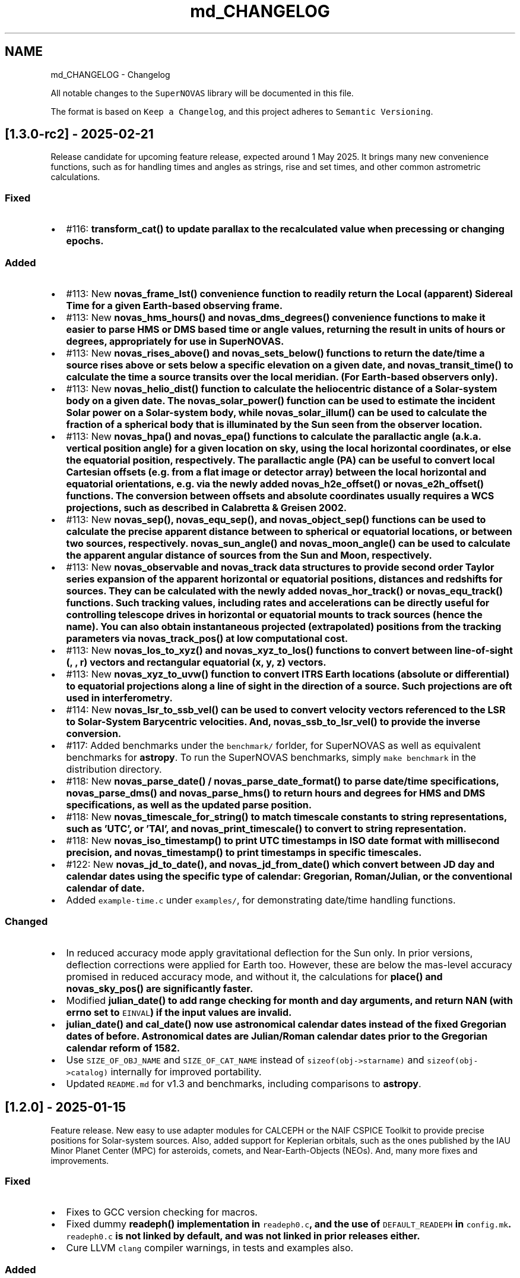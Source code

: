 .TH "md_CHANGELOG" 3 "Version v1.3" "SuperNOVAS" \" -*- nroff -*-
.ad l
.nh
.SH NAME
md_CHANGELOG \- Changelog 
.PP
 All notable changes to the \fCSuperNOVAS\fP library will be documented in this file\&.
.PP
The format is based on \fCKeep a Changelog\fP, and this project adheres to \fCSemantic Versioning\fP\&.
.SH "[1\&.3\&.0-rc2] - 2025-02-21"
.PP
Release candidate for upcoming feature release, expected around 1 May 2025\&. It brings many new convenience functions, such as for handling times and angles as strings, rise and set times, and other common astrometric calculations\&.
.SS "Fixed"
.IP "\(bu" 2
#116: \fC\fBtransform_cat()\fP\fP to update parallax to the recalculated value when precessing or changing epochs\&.
.PP
.SS "Added"
.IP "\(bu" 2
#113: New \fC\fBnovas_frame_lst()\fP\fP convenience function to readily return the Local (apparent) Sidereal Time for a given Earth-based observing frame\&.
.IP "\(bu" 2
#113: New \fC\fBnovas_hms_hours()\fP\fP and \fC\fBnovas_dms_degrees()\fP\fP convenience functions to make it easier to parse HMS or DMS based time or angle values, returning the result in units of hours or degrees, appropriately for use in SuperNOVAS\&.
.IP "\(bu" 2
#113: New \fC\fBnovas_rises_above()\fP\fP and \fC\fBnovas_sets_below()\fP\fP functions to return the date/time a source rises above or sets below a specific elevation on a given date, and \fC\fBnovas_transit_time()\fP\fP to calculate the time a source transits over the local meridian\&. (For Earth-based observers only)\&.
.IP "\(bu" 2
#113: New \fC\fBnovas_helio_dist()\fP\fP function to calculate the heliocentric distance of a Solar-system body on a given date\&. The \fC\fBnovas_solar_power()\fP\fP function can be used to estimate the incident Solar power on a Solar-system body, while \fC\fBnovas_solar_illum()\fP\fP can be used to calculate the fraction of a spherical body that is illuminated by the Sun seen from the observer location\&.
.IP "\(bu" 2
#113: New \fC\fBnovas_hpa()\fP\fP and \fC\fBnovas_epa()\fP\fP functions to calculate the parallactic angle (a\&.k\&.a\&. vertical position angle) for a given location on sky, using the local horizontal coordinates, or else the equatorial position, respectively\&. The parallactic angle (PA) can be useful to convert local Cartesian offsets (e\&.g\&. from a flat image or detector array) between the local horizontal and equatorial orientations, e\&.g\&. via the newly added \fC\fBnovas_h2e_offset()\fP\fP or \fC\fBnovas_e2h_offset()\fP\fP functions\&. The conversion between offsets and absolute coordinates usually requires a WCS projections, such as described in Calabretta & Greisen 2002\&.
.IP "\(bu" 2
#113: New \fC\fBnovas_sep()\fP\fP, \fC\fBnovas_equ_sep()\fP\fP, and \fC\fBnovas_object_sep()\fP\fP functions can be used to calculate the precise apparent distance between to spherical or equatorial locations, or between two sources, respectively\&. \fC\fBnovas_sun_angle()\fP\fP and \fC\fBnovas_moon_angle()\fP\fP can be used to calculate the apparent angular distance of sources from the Sun and Moon, respectively\&.
.IP "\(bu" 2
#113: New \fC\fBnovas_observable\fP\fP and \fC\fBnovas_track\fP\fP data structures to provide second order Taylor series expansion of the apparent horizontal or equatorial positions, distances and redshifts for sources\&. They can be calculated with the newly added \fC\fBnovas_hor_track()\fP\fP or \fC\fBnovas_equ_track()\fP\fP functions\&. Such tracking values, including rates and accelerations can be directly useful for controlling telescope drives in horizontal or equatorial mounts to track sources (hence the name)\&. You can also obtain instantaneous projected (extrapolated) positions from the tracking parameters via \fC\fBnovas_track_pos()\fP\fP at low computational cost\&.
.IP "\(bu" 2
#113: New \fC\fBnovas_los_to_xyz()\fP\fP and \fC\fBnovas_xyz_to_los()\fP\fP functions to convert between line-of-sight (, , r) vectors and rectangular equatorial (x, y, z) vectors\&.
.IP "\(bu" 2
#113: New \fC\fBnovas_xyz_to_uvw()\fP\fP function to convert ITRS Earth locations (absolute or differential) to equatorial projections along a line of sight in the direction of a source\&. Such projections are oft used in interferometry\&.
.IP "\(bu" 2
#114: New \fC\fBnovas_lsr_to_ssb_vel()\fP\fP can be used to convert velocity vectors referenced to the LSR to Solar-System Barycentric velocities\&. And, \fC\fBnovas_ssb_to_lsr_vel()\fP\fP to provide the inverse conversion\&.
.IP "\(bu" 2
#117: Added benchmarks under the \fCbenchmark/\fP forlder, for SuperNOVAS as well as equivalent benchmarks for \fBastropy\fP\&. To run the SuperNOVAS benchmarks, simply \fCmake benchmark\fP in the distribution directory\&.
.IP "\(bu" 2
#118: New \fC\fBnovas_parse_date()\fP\fP / \fC\fBnovas_parse_date_format()\fP\fP to parse date/time specifications, \fC\fBnovas_parse_dms()\fP\fP and \fC\fBnovas_parse_hms()\fP\fP to return hours and degrees for HMS and DMS specifications, as well as the updated parse position\&.
.IP "\(bu" 2
#118: New \fC\fBnovas_timescale_for_string()\fP\fP to match timescale constants to string representations, such as 'UTC', or 'TAI', and \fC\fBnovas_print_timescale()\fP\fP to convert to string representation\&.
.IP "\(bu" 2
#118: New \fC\fBnovas_iso_timestamp()\fP\fP to print UTC timestamps in ISO date format with millisecond precision, and \fC\fBnovas_timestamp()\fP\fP to print timestamps in specific timescales\&.
.IP "\(bu" 2
#122: New \fC\fBnovas_jd_to_date()\fP\fP, and \fC\fBnovas_jd_from_date()\fP\fP which convert between JD day and calendar dates using the specific type of calendar: Gregorian, Roman/Julian, or the conventional calendar of date\&.
.IP "\(bu" 2
Added \fCexample-time\&.c\fP under \fCexamples/\fP, for demonstrating date/time handling functions\&.
.PP
.SS "Changed"
.IP "\(bu" 2
In reduced accuracy mode apply gravitational deflection for the Sun only\&. In prior versions, deflection corrections were applied for Earth too\&. However, these are below the mas-level accuracy promised in reduced accuracy mode, and without it, the calculations for \fC\fBplace()\fP\fP and \fC\fBnovas_sky_pos()\fP\fP are significantly faster\&.
.IP "\(bu" 2
Modified \fC\fBjulian_date()\fP\fP to add range checking for month and day arguments, and return NAN (with errno set to \fCEINVAL\fP) if the input values are invalid\&.
.IP "\(bu" 2
\fC\fBjulian_date()\fP\fP and \fC\fBcal_date()\fP\fP now use astronomical calendar dates instead of the fixed Gregorian dates of before\&. Astronomical dates are Julian/Roman calendar dates prior to the Gregorian calendar reform of 1582\&.
.IP "\(bu" 2
Use \fCSIZE_OF_OBJ_NAME\fP and \fCSIZE_OF_CAT_NAME\fP instead of \fCsizeof(obj->starname)\fP and \fCsizeof(obj->catalog)\fP internally for improved portability\&.
.IP "\(bu" 2
Updated \fCREADME\&.md\fP for v1\&.3 and benchmarks, including comparisons to \fBastropy\fP\&.
.PP
.SH "[1\&.2\&.0] - 2025-01-15"
.PP
Feature release\&. New easy to use adapter modules for CALCEPH or the NAIF CSPICE Toolkit to provide precise positions for Solar-system sources\&. Also, added support for Keplerian orbitals, such as the ones published by the IAU Minor Planet Center (MPC) for asteroids, comets, and Near-Earth-Objects (NEOs)\&. And, many more fixes and improvements\&.
.SS "Fixed"
.IP "\(bu" 2
Fixes to GCC version checking for macros\&.
.IP "\(bu" 2
Fixed dummy \fC\fBreadeph()\fP\fP implementation in \fCreadeph0\&.c\fP, and the use of \fCDEFAULT_READEPH\fP in \fCconfig\&.mk\fP\&. \fCreadeph0\&.c\fP is not linked by default, and was not linked in prior releases either\&.
.IP "\(bu" 2
Cure LLVM \fCclang\fP compiler warnings, in tests and examples also\&.
.PP
.SS "Added"
.IP "\(bu" 2
#57: New generic redshift-handling functions \fC\fBnovas_v2z()\fP\fP, \fC\fBnovas_z2v()\fP\fP\&.
.IP "\(bu" 2
#57, #102: New \fC\fBmake_redshifted_cat_entry()\fP\fP and \fC\fBmake_redshifted_object()\fP\fP to simplify the creation of distant catalog sources that are characterized with a redshift measure rather than a radial velocity value\&.
.IP "\(bu" 2
#58: New functions to calculate and apply additional gravitational redshift corrections for light that originates near massive gravitating bodies (other than major planets, or Sun or Moon), or for observers located near massive gravitating bodies (other than the Sun and Earth)\&. The added functions are \fC\fBgrav_redshift()\fP\fP, \fCredhift_vrad()\fP, \fC\fBunredshift_vrad()\fP\fP, \fC\fBnovas_z_add()\fP\fP, and \fC\fBnovas_z_inv()\fP\fP\&.
.IP "\(bu" 2
#83: CALCEPH integration: \fC\fBnovas_use_calceph()\fP\fP and/or \fC\fBnovas_use_calceph_planets()\fP\fP to specify and use ephemeris data via CALCEPH for Solar-system sources in general, and for major planets specifically; and \fC\fBnovas_calceph_use_ids()\fP\fP to specify whether \fC\fBobject\&.number\fP\fP in \fCNOVAS_EPHEM_OBJECT\fP type objects is a NAIF ID (default) or else a CALCEPH ID number of the Solar-system body\&. These functions are provided by the \fClibsolsys-calceph\&.so[\&.1]\fP and/or \fC\&.a\fP plugin libraries, which are built contingent on the \fCCALCEPH_SUPPORT\fP variable being set to 1 prior to the build\&. The build of the plugin module requires an accessible installation of the CALCEPH development files (C headers and unversioned static or shared libraries depending on the needs of the build)\&.
.IP "\(bu" 2
#86: NAIF CSPICE integration: \fC\fBnovas_use_cspice()\fP\fP, \fC\fBnovas_use_cspice_planets()\fP\fP, \fC\fBnovas_use_cspice_ephem()\fP\fP to use the NAIF CSPICE library for all Solar-system sources, major planets only, or for other bodies only\&. \fCNOVAS_EPHEM_OBJECTS\fP should use NAIF IDs with CSPICE (or else -1 for name-based lookup)\&. Also provides \fC\fBcspice_add_kernel()\fP\fP and \fC\fBcspice_remove_kernel()\fP\fP functions for convenience to manage the set of active kernels (#89)\&. These functions are provided by the \fClibsolsys-cspice\&.so[\&.1]\fP and/or \fC\&.a\fP plugin libraries, which are built contingent on the \fCCSPICE_SUPPORT\fP variable being set to 1 prior to the build\&. The build of the plugin module requires an accessible installation of the CSPICE development files (C headers and unversioned static or shared libraries depending on the needs of the build)\&.
.IP "\(bu" 2
#87: Added \fC\fBnovas_planet_for_name()\fP\fP function to return the NOVAS planet ID for a given (case insensitive) name\&.
.IP "\(bu" 2
NOVAS-NAIF conversions for major planets (and Sun, Moon, SSB): \fC\fBnovas_to_naif_planet()\fP\fP (planet centers), \fC\fBnovas_to_dexxx_planet()\fP\fP (mixed planet center/barycenter for DExxx ephemeris files), and the inverse \fC\fBnaif_to_novas_planet()\fP\fP\&.
.IP "\(bu" 2
Added \fC\fBget_planet_provider()\fP\fP and \fC\fBget_planet_provider_hp()\fP\fP functions for convenience to return the \fC\fBsolarsystem()\fP\fP / \fC\fBsolarsystem_hp()\fP\fP type custom planet ephemeris provider functions currently configured, so they may be used directly, outside of \fC\fBephemeris()\fP\fP calls\&.
.IP "\(bu" 2
#93: Now supporting \fCmake install\fP with \fCprefix\fP and \fCDESTDIR\fP support (e\&.g\&. \fCmake prefix='/opt' install\fP to install under \fC/opt\fP, and/or \fCmake DESTDIR='/tmp/stage' install\fP to stage install under \fC/tmp/stage\fP)\&. You can also set other standard directory variables, as prescribed by the \fCGNU standard\fP to further customize the install locations\&.
.IP "\(bu" 2
#95, #98: Added support for using orbital elements\&. \fC\fBobject\&.type\fP\fP can now be set to \fCNOVAS_ORBITAL_OBJECT\fP, whose orbit can be defined by the set of \fC\fBnovas_orbital\fP\fP, relative to a \fC\fBnovas_orbital_system\fP\fP\&. You can initialize an \fCobject\fP with a set of orbital elements using \fC\fBmake_orbital_object()\fP\fP, and for planetary satellite orbits you might use \fC\fBnovas_set_orbsys_pole()\fP\fP\&. For orbital objects, \fC\fBephemeris()\fP\fP will call on the new \fC\fBnovas_orbit_posvel()\fP\fP to calculate positions\&. While orbital elements do not always yield precise positions, they can for shorter periods, provided that the orbital elements are up-to-date\&. For example, the Minor Planer Center (MPC) publishes accurate orbital elements for all known asteroids and comets regularly\&. For newly discovered objects, this may be the only and/or most accurate information available anywhere\&.
.IP "\(bu" 2
#97: Added \fCNOVAS_EMB\fP (Earth-Moon Barycenter) and \fCNOVAS_PLUTO_BARYCENTER\fP to \fCenum novas_planets\fP to distinguish from the planet center in calculations\&.
.IP "\(bu" 2
#98: Added \fC\fBgcrs_to_tod()\fP\fP / \fC\fBtod_to_gcrs()\fP\fP and \fC\fBgcrs_to_mod()\fP\fP / \fC\fBmod_to_gcrs()\fP\fP vector conversion functions for convenience\&.
.IP "\(bu" 2
#106: New example files under \fCexamples/\fP demonstrating the recommended approach for using SuperNOVAS to calculate positions for various types of object\&.
.IP "\(bu" 2
Added various \fCobject\fP initializer macros in \fC\fBnovas\&.h\fP\fP for the major planets, Sun, Moon, and barycenters, e\&.g\&. \fCNOVAS_EARTH_INIT\fP or \fCNOVAS_SSB_INIT\fP\&. These wrap the parametric \fC\fBNOVAS_PLANET_INIT(num, name)\fP\fP macro, and can be used to simplify the initialization of NOVAS \fCobject\fPs\&.
.IP "\(bu" 2
Added more physical unit constants to \fC\fBnovas\&.h\fP\fP and a corresponding section in the README on how these may be used to convert to/from NOVAS conventional quantities\&.
.IP "\(bu" 2
SuperNOVAS headers now include each other as system-headers, not local headers\&. This is unlikely to affect anything really but it is more proper for an installation of the library, and works with our own \fCMakefile\fP too\&.
.IP "\(bu" 2
Added 'Coordinate Systems and Conversions' flowchart to \fCREADME\fP\&.
.IP "\(bu" 2
Added a GNU standard documentation targets to \fCMakefile\fP\&.
.IP "\(bu" 2
Added \fCinfer\fP make target for running Facebook's \fCinfer\fP static analysis tool\&.
.IP "\(bu" 2
Added missing error tracing in \fC\fBnutation()\fP\fP\&.
.IP "\(bu" 2
Added \fCREADME\&.md\fP Figure 1, to clarify relation of coordinate systems and (Super)NOVAS function to convert vectors among them\&.
.PP
.SS "Changed"
.IP "\(bu" 2
#96: Changed \fCobject\fP structure to include \fC\fBnovas_orbital\fP\fP for \fCNOVAS_ORBITAL_OBJECT\fP types\&. To keep ABI compatibility to earlier SuperNOVAS releases, \fC\fBmake_object()\fP\fP will not initialize the new \fC\&.orbit\fP field \fIunless\fP \fCtype\fP is set to \fCNOVAS_ORBITAL_OBJECT\fP (which was not available before)\&.
.IP "\(bu" 2
#97: Updated \fCNOVAS_PLANETS\fP, \fCNOVAS_PLANET_NAMES_INIT\fP, and \fCNOVAS_RMASS_INIT\fP macros to include the added planet constants\&.
.IP "\(bu" 2
#106: The old (legacy) NOVAS C example has been removed\&. Instead a new set of examples are provided, which are better suited for SuperNOVAS\&.
.IP "\(bu" 2
\fCmake check\fP now runs both static analysis by cppcheck (new \fCanalysis\fP target) and regression tests (\fCtest\fP target), in closer conformance to GNU Makefile standards\&.
.IP "\(bu" 2
Added \fC-g\fP to default \fCCFLAGS\fP as a matter of GNU best practice\&.
.IP "\(bu" 2
Static library is now named \fCibsupernovas\&.a\fP, which is symlinked to \fClibnovas\&.a\fP for back compatibility\&.
.IP "\(bu" 2
\fCreadeph0\&.c\fP moved to \fCexamples/\fP\&. It's a dummy legacy NOVAS C implementation that is not really needed in SuperNOVAS\&.
.IP "\(bu" 2
Various small tweaks to Makefiles\&.
.IP "\(bu" 2
Updated \fCREADME\&.md\fP and API documentation\&.
.PP
.SH "[1\&.1\&.1] - 2024-10-28"
.PP
Bug fix release\&. Nothing too scary, mainly just a collection of smaller fixes and improvements\&.
.SS "Fixed"
.IP "\(bu" 2
#55: Relativistic corrections to radial velocity were still not applied correctly\&. The revised calculation now uses the actual relativistic velocity differential between the source and observer to apply the appropriate time dilation factor, and applies gravitational corrections for Sun and Earth consistently at source and observer alike\&.
.IP "\(bu" 2
#64: \fCNOVAS_TAI_TO_TT\fP definition had wrong decimal in last place, thus was 3 ms off from what it should have been\&. (thanks to kiranshila)
.IP "\(bu" 2
#68: \fCreadeph_dummy()\fP dummy implementation in \fCreadeph0\&.c\fP called non existing error handler function\&.
.PP
.SS "Changed"
.IP "\(bu" 2
#59: For observing major planets (and Sun and Moon) \fC\fBrad_vel()\fP\fP, \fC\fBrad_vel2()\fP\fP, \fC\fBplace()\fP\fP, and \fC\fBnovas_sky_pos()\fP\fP will include gravitational corrections to radial velocity for light originating at the surface, and observed near Earth or else at a large distance away\&. These corrections, along with those for the Solar potential at the source, may be skipped for \fC\fBrad_vel()\fP\fP / \fC\fBrad_vel2()\fP\fP by setting \fCd_src_sun\fP negative\&.
.IP "\(bu" 2
#55: Use relativistic formulae to add/difference velocities (i\&.e\&. change velocity reference frame)\&.
.IP "\(bu" 2
#60: Moved SuperNOVAS-only functions to a separate \fC\fBsuper\&.c\fP\fP module to alleviate the bloating of \fC\fBnovas\&.c\fP\fP, which can still be used as a self-contained, standalone, NOVAS C replacement for legacy applications if need be\&.
.IP "\(bu" 2
#62: Improve debug mode error tracing when NAN values are returned, so the trace indicates NAN rather than a bogus integer return value before\&.
.IP "\(bu" 2
#66: Various tweaks for C/C++ best practices (by kiranshila)
.IP "\(bu" 2
#67: Use accuracy argument in \fC\fBtod_to_cirs()\fP\fP\&. (thanks to kiranshila)
.IP "\(bu" 2
#68: Various improvements to debug error tracing\&.
.IP "\(bu" 2
#73: Initializer macros (primarily for internal use), forced 'use' of unused variables after declarations, and no order-only-dependencies in Makefiles -- in order to cure warnings and to conform with older compilers and make\&.
.IP "\(bu" 2
Slight tweaks to \fCMakefile\fP, and \fC\&.mk\fP snippets, with added \fCmake\fP configurability\&.
.PP
.SH "[1\&.1\&.0] - 2024-08-04"
.PP
Feature release\&. Introducing a more efficient and elegant approach to position and velocity calculations using observer frames; versatile handling of astronomical timescales; and support for further observer locations, coordinate reference systems, and atmospheric refraction models\&. The release also fixes a number of bugs, of varying severity, which affected prior SuperNOVAS releases\&.
.SS "Fixed"
.IP "\(bu" 2
#29: Fix portability to non-Intel platforms\&. Previously, SuperNOVAS used \fCchar\fP for storing small integer coefficients, assuming \fCchar\fP was signed\&. However, on some platforms like ARM and PowerPC \fCchar\fP is unsigned, which broke calculations badly\&. As of now, we use the explicit platform independent signed \fCint8_t\fP storage type for these coefficients\&.
.IP "\(bu" 2
#38: \fC\fBgcrs_to_j2000()\fP\fP transformed in the wrong direction in v1\&.0\&.
.IP "\(bu" 2
#39: \fC\fBtod_to_itrs()\fP\fP used wrong Earth rotation measure (\fCNOVAS_ERA\fP instead of \fCNOVAS_GST\fP) in v1\&.0\&.
.IP "\(bu" 2
#45: \fC\fBcel2ter()\fP\fP invalid output in v1\&.0 with CIRS input coordinates (\fCerot\fP = \fCEROT_ERA\fP and \fCclass\fP = \fCNOVAS_DYNAMICAL_CLASS\fP) if output vector was distinct from input vector\&. Affects \fC\fBcirs_to_itrs()\fP\fP also\&.
.IP "\(bu" 2
#36: \fC\fBtt2tdb()\fP\fP Had a wrong scaling in sinusoidal period in v1\&.0, resulting in an error of up to +/- 1\&.7 ms\&.
.IP "\(bu" 2
#37: \fC\fBgcrs_to_cirs()\fP\fP did not handle well if input and output vectors were the same in v1\&.0\&.
.IP "\(bu" 2
#28: Division by zero bug in \fC\fBd_light()\fP\fP (since NOVAS C 3\&.1) if the first position argument is the ephemeris reference position (e\&.g\&. the Sun for \fC\fBsolsys3\&.c\fP\fP)\&. The bug affects for example \fC\fBgrav_def()\fP\fP, where it effectively results in the gravitational deflection due to the Sun being skipped\&. See Issue #28\&.
.IP "\(bu" 2
#41: \fC\fBgrav_def()\fP\fP gravitating body position antedated somewhat incorrectly (in v1\&.0) when observed source is a Solar-system object between the observer and the gravitating body\&. The resulting positional error is typically small at below 10 uas\&.
.IP "\(bu" 2
#50: The NOVAS C 3\&.1 implementation of \fC\fBrad_vel()\fP\fP applied relativistic corrections for a moving observer conditional on applying relativistic gravitational corrections (for Sun and/or Earth potential) for the observer\&. However, it seems more reasonable that the corrections for a moving observer should be applied always and independently of the (optional) gravitational corrections\&.
.IP "\(bu" 2
#34: \fC\fBplace()\fP\fP radial velocities were not quite correct in prior SuperNOVAS releases\&. The radial velocity calculation now precedes aberration, since the radial velocity that is observed is in the geometric direction towards the source (unaffected by aberration)\&. As for gravitational deflection, the geometric direction is the correct direction in which light was emitted from the source for sidereal objects\&. For Solar system sources we now reverse trace the deflected light to calculate the direction in which it was emitted from the source\&. As such, the radial velocities calculated should now be precise under all conditions\&. The typical errors of the old calculations were up to tens of m/s because of aberration, and a few m/s due to the wrong gravitational deflection calculation\&.
.IP "\(bu" 2
#24: Bungled definition of \fCSUPERNOVAS_VERSION_STRING\fP in \fC\fBnovas\&.h\fP\fP in v1\&.0\&.
.IP "\(bu" 2
Bungled definition of \fCNOVAS_OBSERVER_PLACES\fP in \fC\fBnovas\&.h\fP\fP in v1\&.0\&.
.PP
.SS "Added"
.IP "\(bu" 2
#33: New observing-frame based approach for calculations (\fC\fBframes\&.c\fP\fP)\&. A \fC\fBnovas_frame\fP\fP object uniquely defines both the place and time of observation, with a set of pre-calculated transformations and constants\&. Once the frame is defined it can be used very efficiently to calculate positions for multiple celestial objects with minimum additional computational cost\&. The frames API is also more elegant and more versatile than the low-level NOVAS C approach for performing the same kind of calculations\&. And, frames are inherently thread-safe since post-creation their internal state is never modified during the calculations\&. The following new functions were added: \fC\fBnovas_make_frame()\fP\fP, \fC\fBnovas_change_observer()\fP\fP, \fC\fBnovas_geom_posvel()\fP\fP, \fC\fBnovas_geom_to_app()\fP\fP, \fC\fBnovas_sky_pos()\fP\fP, \fC\fBnovas_app_to_hor()\fP\fP, \fC\fBnovas_app_to_geom()\fP\fP, \fC\fBnovas_hor_to_app()\fP\fP\&.
.IP "\(bu" 2
#33: New coordinate system transformations via the \fC\fBnovas_transform\fP\fP structure\&. You may use these transforms to express position / velocity vectors, calculated for a given observer and time, in the coordinate reference system of choice\&.The following new functions were added: \fC\fBnovas_make_transform()\fP\fP, \fC\fBnovas_invert_transform()\fP\fP, \fC\fBnovas_transform_vector()\fP\fP, and \fC\fBnovas_transform_sky_pos()\fP\fP\&.
.IP "\(bu" 2
#33: New \fC\fBnovas_timespec\fP\fP structure for the self-contained definition of precise astronomical time (\fC\fBtimescale\&.c\fP\fP)\&. You can set the time via \fC\fBnovas_set_time()\fP\fP or \fC\fBnovas_set_split_time()\fP\fP to a JD date in the timescale of choice (UTC, UT1, GPS, TAI, TT, TCG, TDB, or TCB), or to a UNIX time with \fC\fBnovas_set_unix_time()\fP\fP\&. Once set, you can obtain an expression of that time in any timescale of choice via \fC\fBnovas_get_time()\fP\fP, \fC\fBnovas_get_split_time()\fP\fP or \fC\fBnovas_get_unix_time()\fP\fP\&. And, you can create a new time specification by incrementing an existing one, using \fCnovas_increment_time()\fP, or measure time differences via \fC\fBnovas_diff_time()\fP\fP, \fC\fBnovas_diff_tcg()\fP\fP, or \fC\fBnovas_diff_tcb()\fP\fP\&.
.IP "\(bu" 2
Added \fC\fBnovas_planet_bundle\fP\fP structure to handle planet positions and velocities more elegantly (e\&.g\&. for gravitational deflection calculations)\&.
.IP "\(bu" 2
#32: Added \fC\fBgrav_undef()\fP\fP to undo gravitational bending of the observed light to obtain geometric positions from observed ones\&.
.IP "\(bu" 2
Added \fC\fBobs_posvel()\fP\fP to calculate the observer position and velocity relative to the Solar System Barycenter (SSB)\&.
.IP "\(bu" 2
Added \fC\fBobs_planets()\fP\fP to calculate apparent planet positions (relative to observer) and velocities (w\&.r\&.t\&. SSB)\&.
.IP "\(bu" 2
Added new observer locations \fCNOVAS_AIRBORNE_OBSERVER\fP for an observer moving relative to the surface of Earth e\&.g\&. in an aircraft or balloon based telescope platform, and \fCNOVAS_SOLAR_SYSTEM_OBSERVER\fP for spacecraft orbiting the Sun\&. Both of these use the \fC\fBobserver\&.near_earth\fP\fP strcture to define (positions and) velocities as appropriate\&. Hence the \fC'near_earth\fP name is a bit misleading, but remains for back compatibility\&.
.IP "\(bu" 2
Added coordinate reference systems \fCNOVAS_MOD\fP (Mean of Date) which includes precession by not nutation and \fCNOVAS_J2000\fP for the J2000 dynamical reference system\&.
.IP "\(bu" 2
New observer locations \fCNOVAS_AIRBORNE_OBSERVER\fP and \fCNOVAS_SOLAR_SYSTEM_OBSERVER\fP, and corresponding \fC\fBmake_airborne_observer()\fP\fP and \fC\fBmake_solar_system_observer()\fP\fP functions\&. Airborne observers have an Earth-fixed momentary location, defined by longitude, latitude, and altitude, the same way as for a stationary observer on Earth, but are moving relative to the surface, such as in an aircraft or balloon based observatory\&. Solar-system observers are similar to observers in Earth-orbit but their momentary position and velocity is defined relative to the Solar System Barycenter (SSB), instead of the geocenter\&.
.IP "\(bu" 2
Added humidity field to \fC\fBon_surface\fP\fP structure, e\&.g\&. for refraction calculations at radio wavelengths\&. The \fC\fBmake_on_surface()\fP\fP function will set humidity to 0\&.0, but the user can set the field appropriately afterwards\&.
.IP "\(bu" 2
New set of built-in refraction models to use with the frame-based \fC\fBnovas_app_to_hor()\fP\fP / \fC\fBnovas_hor_to_app()\fP\fP functions\&. The models \fC\fBnovas_standard_refraction()\fP\fP and \fC\fBnovas_optical_refraction()\fP\fP implement the same refraction model as \fC\fBrefract()\fP\fP in NOVAS C 3\&.1, with \fCNOVAS_STANDARD_ATMOSPHERE\fP and \fCNOVAS_WEATHER_AT_LOCATION\fP respectively, including the reversed direction provided by \fC\fBrefract_astro()\fP\fP\&. The user may supply their own custom refraction also, and may make use of the generic reversal function \fC\fBnovas_inv_refract()\fP\fP to calculate refraction in the reverse direction (observer vs astrometric elevations) as needed\&.
.IP "\(bu" 2
Added radio refraction model \fC\fBnovas_radio_refraction()\fP\fP based on the formulae by Berman & Rockwell 1976\&.
.IP "\(bu" 2
Added \fC\fBcirs_to_tod()\fP\fP and \fC\fBtod_to_cirs()\fP\fP functions for efficient tranformation between True of Date (TOD) and Celestial Intermediate Reference System (CIRS), and vice versa\&.
.IP "\(bu" 2
Added \fC\fBmake_cat_object()\fP\fP function to create a NOVAS celestial \fCobject\fP structure from existing \fC\fBcat_entry\fP\fP data\&.
.IP "\(bu" 2
Added \fC\fBrad_vel2()\fP\fP to calculate radial velocities precisely in the presense of gravitational deflection i\&.e\&., when the direction in which light was emitted is different from the direction it is detected by the observer\&. This new function is now used by both \fC\fBplace()\fP\fP and \fC\fBnovas_sky_pos()\fP\fP\&.
.IP "\(bu" 2
\fCmake help\fP to provide a brief list and explanation of the available build targets\&. (Thanks to \fC@teuben\fP for suggesting this\&.)
.IP "\(bu" 2
Added GitHub CI regression testing for non-x86 platforms: \fCarmv7\fP, \fCaarch64\fP, \fCriscv64\fP, \fCppc64le\fP\&. Thus, we should avoid misphaps, like the platform specific bug Issue #29, in the future\&.
.PP
.SS "Changed"
.IP "\(bu" 2
#42: \fC\fBcio_array()\fP\fP can now parse the original ASCII CIO locator data file (\fCdata/CIO_RA\&.TXT\fP) efficiently also, thus no longer requiring a platform-specific binary translation via the \fCcio_file\fP tool\&.
.IP "\(bu" 2
#51: The NOVAS C implementation of \fC\fBrad_vel()\fP\fP has ignored this redshifting when the Sun was being observed\&. From now on, we shall gravitationally reference radial velocities when observing the Sun to its photosphere\&.
.IP "\(bu" 2
\fCcio_file\fP tool parses interval from header rather than the less precise differencing of the first two record timestamps\&. This leads to \fC\fBcio_array()\fP\fP being more accurately centered on matching date entries, e\&.g\&. J2000\&.
.IP "\(bu" 2
\fC\fBgrav_def()\fP\fP estimation of light time to where light passes nearest to gravitating body is improved by starting with the body position already antedated for light-time for the gravitating mass\&. The change typically improves the grativational deflection calculations at the few uas level\&.
.IP "\(bu" 2
\fC\fBgrav_def()\fP\fP is simplified\&. It no longer uses the location type argument\&. Instead it will skip deflections due to any body, if the observer is within ~1500 km of its center\&.
.IP "\(bu" 2
\fC\fBplace()\fP\fP now returns an error 3 if and only if the observer is at (or very close, to within ~1\&.5m) of the observed Solar-system object\&.
.IP "\(bu" 2
Improved precision of some calculations, like \fC\fBera()\fP\fP, \fC\fBfund_args()\fP\fP, and \fC\fBplanet_lon()\fP\fP by being more careful about the order in which terms are accumulated and combined, resulting in a small improvement on the few uas (micro-arcsecond) level\&.
.IP "\(bu" 2
\fC\fBvector2radec()\fP\fP: \fCra\fP or \fCdec\fP arguments may now be NULL if not required\&.
.IP "\(bu" 2
\fC\fBtt2tdb()\fP\fP Now uses the same, slightly more precise series as the original NOVAS C \fC\fBtdb2tt()\fP\fP\&.
.IP "\(bu" 2
\fC\fBrad_vel()\fP\fP You can use negative values for the distances to skip particular gravitational corrections to the radial velocity measure\&. The value 0\&.0 also continues to have the same effect as before, except if the observed source is the Sun\&. Then \fCd_src_sun\fP being 0\&.0 takes on a different meaning than before: rather than skipping gravitational redshift corrections for the Solar potential (as before) we will apply gravitational corrections for light originating at the Sun's photosphere\&.
.IP "\(bu" 2
\fCPSI_COR\fP and \fCEPS_COR\fP made globally visible again, thus improving NOVAS C 3\&.1 compatibility\&.
.IP "\(bu" 2
Convergent inverse calculations now use the \fCnovas_inv_max_iter\fP variable declared in \fC\fBnovas\&.c\fP\fP to specify the maximum number of iterations before inverse functions return with an error (with errno set to \fCECANCELED\fP)\&. Users may adjust this limit, if they prefer some other maximum value\&.
.IP "\(bu" 2
Adjusted regression testing to treat \fCnan\fP and \fC-nan\fP effectively the same\&. They both represent an equally invalid result regardless of the sign\&.
.IP "\(bu" 2
The default make target is now \fCdistro\fP\&. It's similar to the deprecated \fCapi\fP target from before except that it skips building \fCstatic\fP libraries and \fCcio_ra\&.bin\fP\&.
.IP "\(bu" 2
\fCmake\fP now generates \fC\&.so\fP shared libraries with \fCSONAME\fP set to \fClib<name>\&.so\&.1\fP where the \fC\&.1\fP indicates that it is major version 1 of the \fCABI\fP\&. All 1\&.x\&.x releases are expected to be ABI compatible with earlier releases\&.
.IP "\(bu" 2
\fClib/*\&.so\fP files are now just symlinks to the actual versioned libraries \fClib/*\&.so\&.1\fP\&. This conforms more closely to what Linux distros expect\&.
.IP "\(bu" 2
Default \fCmake\fP skips \fClocal-dox\fP target unless \fCdoxygen\fP is available (either in the default \fCPATH\fP or else specified via the \fCDOXYGEN\fP variable, e\&.g\&. in \fCconfig\&.mk\fP)\&. This way the default build does not have unexpected dependencies\&. (see Issue #22, thanks to \fC@teuben\fP)\&.
.IP "\(bu" 2
\fCmake\fP can be configured without editing \fCconfig\&.mk\fP simply by setting the appropriate shell variables (the same ones as in \fCconfig\&.mk\fP) prior to invoking \fCmake\fP\&. Standard \fCCC\fP, \fCCPPFLAGS\fP, \fCCFLAGS\fP and \fCLDFLAGS\fP will also be used if defined externally\&.
.IP "\(bu" 2
\fCmake shared\fP now also builds \fClib/libsolsys1\&.so\&.1\fP and \fClib/libsolsys2\&.so\&.1\fP shared libraries that can be used by programs that need solsys1 (via \fCeph_manager\fP) or solsys2 (via \fCjplint\fP) functionality\&.
.IP "\(bu" 2
\fCmake solsys\fP now generates only the \fC\fBsolarsystem()\fP\fP implementation objects that are external (not built in)\&.
.IP "\(bu" 2
Eliminate unchecked return value compiler warnings from \fCcio_file\fP (used typically at build time only to generate \fCcio_ra\&.bin\fP)\&.
.IP "\(bu" 2
\fCjplint\&.f\fP is moved to \fCexamples/\fP since it provides only a default implementation that typically needs to be tweaked for the particualr JPL PLEPH library one intends to use\&.
.IP "\(bu" 2
Doxygen tag file renamed to \fCsupernovas\&.tag\fP for consistency\&.
.IP "\(bu" 2
Initialize test variables for reproducibility
.PP
.SH "[1\&.0\&.1] - 2024-05-13"
.PP
Bug fix release with minor changes\&.
.SS "Fixed"
.IP "\(bu" 2
\fC\fBcirs_to_itrs()\fP\fP, \fC\fBitrs_to_cirs()\fP\fP, \fC\fBtod_to_itrs()\fP\fP, and \fC\fBitrs_to_tod()\fP\fP all had a unit conversion bug in using the \fCut1_to_tt\fP argument [s] when converting TT-based Julian date to UT1-based JD [day] internally\&. (thanks to hannorein)
.IP "\(bu" 2
Fixed errors in \fCexample\&.c\fP [by hannorein]\&.
.PP
.SS "Added"
.IP "\(bu" 2
Added \fC\fBcirs_to_app_ra()\fP\fP and \fC\fBapp_to_cirs_ra()\fP\fP for convenience to convert between right ascensions measured from the CIO (for CIRS) vs measured from the true equinox of date, on the same true equator of date\&.
.PP
.SS "Changed"
.IP "\(bu" 2
Changed definition of \fCNOVAS_AU\fP to the IAU definition of exactly 1\&.495978707e+11 m\&. The old definition is also available as \fCDE405_AU\fP\&. (thanks to hannorein)
.IP "\(bu" 2
Various corrections and changes to documentation\&.
.PP
.SH "[1\&.0\&.0] - 2024-03-01"
.PP
This is the initial release of the SuperNOVAS library\&. Changes are indicated w\&.r\&.t\&. the upstream NOVAS C 3\&.1 library from which SuperNOVAS is forked from\&.
.SS "Fixed"
.IP "\(bu" 2
Fixes the NOVAS C 3\&.1 \fCsidereal_time bug\fP, whereby the \fC\fBsidereal_time()\fP\fP function had an incorrect unit cast\&.
.IP "\(bu" 2
Fixes antedating velocities and distances for light travel time in NOVAS C 3\&.1 \fC\fBephemeris()\fP\fP\&. When getting positions and velocities for Solar-system sources, it is important to use the values from the time light originated from the observed body rather than at the time that light arrives to the observer\&. This correction was done properly for positions, but not for velocities or distances, resulting in incorrect observed radial velocities or apparent distances being reported for spectroscopic observations or for angular-physical size conversions\&.
.IP "\(bu" 2
Fixes NOVAS C 3\&.1 bug in \fC\fBira_equinox()\fP\fP which may return the result for the wrong type of equinox (mean vs\&. true) if the \fCequinox\fP argument was changing from 1 to 0, and back to 1 again with the date being held the same\&. This affected NOVAS C 3\&.1 routines downstream also, such as \fC\fBsidereal_time()\fP\fP\&.
.IP "\(bu" 2
Fixes NOVAS C 3\&.1 accuracy switching bug in \fC\fBcio_basis()\fP\fP, \fC\fBcio_location()\fP\fP, \fC\fBecl2equ()\fP\fP, \fC\fBequ2ecl_vec()\fP\fP, \fC\fBecl2equ_vec()\fP\fP, \fC\fBgeo_posvel()\fP\fP, \fC\fBplace()\fP\fP, and \fC\fBsidereal_time()\fP\fP\&. All these functions returned a cached value for the other accuracy if the other input parameters are the same as a prior call, except the accuracy\&.
.IP "\(bu" 2
Fixes multiple NOVAS C 3\&.1 bugs related to using cached values in \fC\fBcio_basis()\fP\fP with alternating CIO location reference systems\&. This affected many CIRS-based position calculations downstream\&.
.IP "\(bu" 2
Fixes NOVAS C 3\&.1 bug in \fC\fBequ2ecl_vec()\fP\fP and \fC\fBecl2equ_vec()\fP\fP whereby a query with \fCcoord_sys = 2\fP (GCRS) has overwritten the cached mean obliquity value for \fCcoord_sys = 0\fP (mean equinox of date)\&. As a result, a subsequent call with \fCcoord_sys = 0\fP and the same date as before would return the results GCRS coordinates instead of the requested mean equinox of date coordinates\&.
.IP "\(bu" 2
Some remainder calculations in NOVAS C 3\&.1 used the result from \fCfmod()\fP unchecked, which resulted in angles outside of the expected [0:2] range and was also the reason why \fC\fBcal_date()\fP\fP did not work for negative JD values\&.
.IP "\(bu" 2
Fixes NOVAS C 3\&.1 \fC\fBaberration()\fP\fP returning NaN vectors if the \fCve\fP argument is 0\&. It now returns the unmodified input vector appropriately instead\&.
.IP "\(bu" 2
Fixes unpopulated \fCaz\fP output value in \fC\fBequ2hor()\fP\fP at zenith in NOVAS C 3\&.1\&. While any azimuth is acceptable really, it results in unpredictable behavior\&. Hence, we set \fCaz\fP to 0\&.0 for zenith to be consistent\&.
.IP "\(bu" 2
Fixes potential NOVAS C 3\&.1 string overflows and eliminates associated compiler warnings\&.
.IP "\(bu" 2
Fixes the NOVAS C 3\&.1 \fCephem_close bug\fP, whereby \fC\fBephem_close()\fP\fP in \fC\fBeph_manager\&.c\fP\fP did not reset the \fCEPHFILE\fP pointer to NULL\&.
.IP "\(bu" 2
Supports calculations in parallel threads by making cached results thread-local\&.
.PP
.SS "Added"
.IP "\(bu" 2
New debug mode and error traces\&. Simply call \fCnovas_debug(NOVAS_DEBUG_ON)\fP or \fCnovas_debug(NOVAS_DEBUG_EXTRA)\fP to enable\&. When enabled, any error conditions (such as NULL pointer arguments, or invalid input values etc\&.) will be reported to the standard error, complete with call tracing within the SuperNOVAS library, s\&.t\&. users can have a better idea of what exactly did not go to plan (and where)\&. The debug messages can be disabled by passing \fCNOVAS_DEBUF_OFF\fP (0) as the argument to the same call\&.
.IP "\(bu" 2
Added Doxygen markup of source code and header\&.
.IP "\(bu" 2
Added Makefile for GNU make\&.
.IP "\(bu" 2
Added continuous integration on GitHub, including regression testing, static analysis, and doxygen validation\&.
.IP "\(bu" 2
Added an number of precompiler constants and enums in \fC\fBnovas\&.h\fP\fP to promote consistent usage and easier to read code\&.
.IP "\(bu" 2
New runtime configurability:
.IP "  \(bu" 4
The planet position calculator function used by \fC\fBephemeris()\fP\fP can be set at runtime via \fC\fBset_planet_provider()\fP\fP, and \fC\fBset_planet_provider_hp()\fP\fP (for high precision calculations)\&. Similarly, if \fC\fBplanet_ephem_provider()\fP\fP or \fC\fBplanet_ephem_provider_hp()\fP\fP (defined in \fC\fBsolsys-ephem\&.c\fP\fP) are set as the planet calculator functions, then \fC\fBset_ephem_provider()\fP\fP can set the user-specified function to use with these to actually read ephemeris data (e\&.g\&. from a JPL ephemeris file)\&.
.IP "  \(bu" 4
If CIO locations vs GCRS are important to the user, the user may call \fC\fBset_cio_locator_file()\fP\fP at runtime to specify the location of the binary CIO interpolation table (e\&.g\&. \fCcio_ra\&.bin\fP) to use, even if the library was compiled with the different default CIO locator path\&.
.IP "  \(bu" 4
The default low-precision nutation calculator \fC\fBnu2000k()\fP\fP can be replaced by another suitable IAU 2006 nutation approximation via \fC\fBset_nutation_lp_provider()\fP\fP\&. For example, the user may want to use the \fC\fBiau2000b()\fP\fP model instead or some custom algorithm instead\&.
.PP

.IP "\(bu" 2
New intutitive XYZ coordinate conversion functions:
.IP "  \(bu" 4
for GCRS - CIRS - ITRS (IAU 2000 standard): \fC\fBgcrs_to_cirs()\fP\fP, \fC\fBcirs_to_itrs()\fP\fP, and \fC\fBitrs_to_cirs()\fP\fP, \fC\fBcirs_to_gcrs()\fP\fP\&.
.IP "  \(bu" 4
for GCRS - J2000 - TOD - ITRS (old methodology): \fC\fBgcrs_to_j2000()\fP\fP, \fC\fBj2000_to_tod()\fP\fP, \fC\fBtod_to_itrs()\fP\fP, and \fC\fBitrs_to_tod()\fP\fP, \fC\fBtod_to_j2000()\fP\fP, \fC\fBj2000_to_gcrs()\fP\fP\&.
.PP

.IP "\(bu" 2
New \fC\fBitrs_to_hor()\fP\fP and \fC\fBhor_to_itrs()\fP\fP functions to convert Earth-fixed ITRS coordinates to astrometric azimuth and elevation or back\&. Whereas \fC\fBtod_to_itrs()\fP\fP followed by \fC\fBitrs_to_hor()\fP\fP is effectively a just a more explicit 2-step version of the existing \fC\fBequ2hor()\fP\fP for converting from TOD to to local horizontal (old methodology), the \fC\fBcirs_to_itrs()\fP\fP followed by \fC\fBitrs_to_hor()\fP\fP does the same from CIRS (new IAU standard methodology), and had no prior equivalent in NOVAS C 3\&.1\&.
.IP "\(bu" 2
New \fC\fBecl2equ()\fP\fP for converting ecliptic coordinates to equatorial, complementing existing \fC\fBequ2ecl()\fP\fP\&.
.IP "\(bu" 2
New \fC\fBgal2equ()\fP\fP for converting galactic coordinates to ICRS equatorial, complementing existing \fC\fBequ2gal()\fP\fP\&.
.IP "\(bu" 2
New \fC\fBrefract_astro()\fP\fP complements the existing \fC\fBrefract()\fP\fP but takes an unrefracted (astrometric) zenith angle as its argument\&.
.IP "\(bu" 2
New convenience functions to wrap \fC\fBplace()\fP\fP for simpler specific use: \fC\fBplace_star()\fP\fP, \fC\fBplace_icrs()\fP\fP, \fC\fBplace_gcrs()\fP\fP, \fC\fBplace_cirs()\fP\fP, and \fC\fBplace_tod()\fP\fP\&.
.IP "\(bu" 2
New \fC\fBradec_star()\fP\fP and \fC\fBradec_planet()\fP\fP as the common point for existing functions such as \fC\fBastro_star()\fP\fP \fC\fBlocal_star()\fP\fP, \fC\fBvirtual_planet()\fP\fP, \fC\fBtopo_planet()\fP\fP etc\&.
.IP "\(bu" 2
New time conversion utilities \fC\fBtt2tdb()\fP\fP, \fC\fBget_utc_to_tt()\fP\fP, and \fC\fBget_ut1_to_tt()\fP\fP make it simpler to convert between UTC, UT1, TT, and TDB time scales, and to supply \fCut1_to_tt\fP arguments to \fC\fBplace()\fP\fP or topocentric calculations\&.
.IP "\(bu" 2
Co-existing \fC\fBsolarsystem()\fP\fP variants\&. It is possible to use the different \fC\fBsolarsystem()\fP\fP implementations provided by \fC\fBsolsys1\&.c\fP\fP, \fC\fBsolsys2\&.c\fP\fP, \fC\fBsolsys3\&.c\fP\fP and/or \fC\fBsolsys-ephem\&.c\fP\fP side-by-side, as they define their functionalities with distinct, non-conflicting names, e\&.g\&. \fC\fBearth_sun_calc()\fP\fP vs \fC\fBplanet_jplint()\fP\fP vs \fC\fBplanet_eph_manager()\fP\fP vs \fC\fBplanet_ephem_provider()\fP\fP\&.
.IP "\(bu" 2
New \fC\fBnovas_case_sensitive(int)\fP\fP to enable (or disable) case-sensitive processing of object names\&. (By default NOVAS \fCobject\fP names are converted to upper-case, making them effectively case-insensitive\&.)
.IP "\(bu" 2
New \fC\fBmake_planet()\fP\fP and \fC\fBmake_ephem_object()\fP\fP to make it simpler to configure Solar-system objects\&.
.PP
.SS "Changed"
.IP "\(bu" 2
Changed to support for calculations in parallel threads by making cached results thread-local (as opposed to the globally cached values in NOVAS C 3\&.1)\&. This works using the C11 standard \fC_Thread_local\fP or else the earlier GNU C >= 3\&.3 standard \fC__thread\fP modifier\&. You can also set the preferred thread-local keyword for your compiler by passing it via \fC-DTHREAD_LOCAL=\&.\&.\&.\fP in \fCconfig\&.mk\fP to ensure that your build is thread-safe\&. And, if your compiler has no support whatsoever for thread_local variables, then SuperNOVAS will not be thread-safe, just as NOVAS C isn't\&.
.IP "\(bu" 2
SuperNOVAS functions take \fCenum\fPs as their option arguments instead of the raw integers in NOVAS C 3\&.1\&. These enums are defined in \fC\fBnovas\&.h\fP\fP\&. The same header also defines a number of useful constants\&. The enums allow for some compiler checking, and make for more readable code that is easier to debug\&. They also make it easy to see what choices are available for each function argument, without having to consult the documentation each and every time\&.
.IP "\(bu" 2
All SuperNOVAS functions check for the basic validity of the supplied arguments (Such as NULL pointers or illegal duplicate arguments) and will return -1 (with \fCerrno\fP set, usually to \fCEINVAL\fP) if the arguments supplied are invalid (unless the NOVAS C API already defined a different return value for specific cases\&. If so, the NOVAS C error code is returned for compatibility)\&. There were no such checks performed in NOVAS C 3\&.1\&.
.IP "\(bu" 2
All erroneous returns now set \fCerrno\fP so that users can track the source of the error in the standard C way and use functions such as \fCperror()\fP and \fCstrerror()\fP to print human-readable error messages\&. (NOVAS C 3\&.1 did not set \fCerrno\fP)\&.
.IP "\(bu" 2
Many output values supplied via pointers are set to clearly invalid values in case of erroneous returns, such as \fCNAN\fP so that even if the caller forgets to check the error code, it becomes obvious that the values returned should not be used as if they were valid\&. (No more sneaky silent errors, which were common in NOVAS C 3\&.1\&.)
.IP "\(bu" 2
Many SuperNOVAS functions allow \fCNULL\fP arguments (unlike NOVAS C 3\&.1), both for optional input values as well as outputs that are not required (see the \fCAPI Documentation\fP for specifics)\&. This eliminates the need to declare dummy variables in your application code for quantities you do not require\&.
.IP "\(bu" 2
All SuperNOVAS functions that take an input vector to produce an output vector allow the output vector argument be the same as the input vector argument (unlike in NOVAS C 3\&.1 where this was not consistently implented)\&. For example, \fCframe_tie(pos, J2000_TO_ICRS, pos)\fP using the same \fCpos\fP vector both as the input and the output\&. In this case the \fCpos\fP vector is modified in place by the call\&. This can greatly simplify usage, and can eliminate extraneous declarations, when intermediates are not required\&.
.IP "\(bu" 2
SuperNOVAS declares function pointer arguments as \fCconst\fP whenever the function does not modify the data content being referenced\&. This supports better programming practices that generally aim to avoid unintended data modifications\&. (The passing of \fCconst\fP arguments to NOVAS C 3\&.1 calls would result in compiler warnings\&.)
.IP "\(bu" 2
Catalog names can be up to 6 bytes (including termination), up from 4 in NOVAS C 3\&.1, while keeping \fCstruct\fP layouts the same as NOVAS C thanks to alignment, thus allowing cross-compatible binary exchange of \fC\fBcat_entry\fP\fP records with NOVAS C 3\&.1\&.
.IP "\(bu" 2
Object ID numbers are \fClong\fP instead of \fCshort\fP (in NOVAS C 3\&.1) to accommodate NAIF IDs, which require minimum 32-bit integers\&.
.IP "\(bu" 2
\fC\fBprecession()\fP\fP can now take arbitrary input and output epochs\&. Unlike NOVAS C 3\&.1, it is not required that either of those epochs be J2000\&.
.IP "\(bu" 2
\fC\fBcel2ter()\fP\fP and \fC\fBter2cel()\fP\fP can now process 'option'/'class' = 1 (\fCNOVAS_REFERENCE_CLASS\fP) regardless of the methodology (\fCEROT_ERA\fP or \fCEROT_GST\fP) used to input or output coordinates in GCRS (unlike in NOVAS C 3\&.1)\&.
.IP "\(bu" 2
Changed \fC\fBmake_object()\fP\fP to retain the specified number argument (which can be different from the \fCstarnumber\fP value in the supplied \fC\fBcat_entry\fP\fP structure), in contrast to NOVAS C 3\&.1, which set \fCobject->number\fP to 0 for \fC\fBcat_entry\fP\fP arguments\&.
.IP "\(bu" 2
\fC\fBcio_location()\fP\fP will always return a valid value as long as neither output pointer argument is NULL\&. (NOVAS C 3\&.1 would return an error if a CIO locator file was previously opened but cannot provide the data for whatever reason)\&.
.IP "\(bu" 2
\fC\fBsun_eph()\fP\fP in \fCsolsysl3\&.c\fP evaluates the series in reverse order compared to NOVAS C 3\&.1, accumulating the least significant terms first, and thus resulting in higher precision result in the end\&.
.IP "\(bu" 2
Changed \fC\fBvector2radec()\fP\fP to return NAN values if the input is a null-vector (i\&.e\&. all components are zero), as opposed to NOVAS C 3\&.1, which left the input vector argument unchanged\&.
.IP "\(bu" 2
IAU 2000A nutation model uses higher-order Delaunay arguments provided by \fC\fBfund_args()\fP\fP, instead of the linear model in NOVAS C 3\&.1\&.
.IP "\(bu" 2
IAU 2000 nutation made a bit faster vs NOVAS C 3\&.1, via reducing the the number of floating-point multiplications necessary by skipping terms that do not contribute\&. Its coefficients are also packed more frugally in memory, resulting in a smaller footprint than in NOVAS C 3\&.1\&.
.IP "\(bu" 2
More efficient paging (cache management) for \fC\fBcio_array()\fP\fP vs NOVAS C 3\&.1, including I/O error checking\&.
.IP "\(bu" 2
Changed the standard atmospheric model for (optical) refraction calculation to include a simple model for the annual average temperature at the site (based on latitude and elevation)\&. This results is a slightly more educated guess of the actual refraction than the global fixed temperature of 10 C assumed by NOVAC C 3\&.1 regardless of observing location\&.
.PP
.SS "Deprecated"
.IP "\(bu" 2
\fC\fBnovascon\&.h\fP\fP / \fC\fBnovascon\&.c\fP\fP: These definitions of constants in NOVAS C 3\&.1 was troublesome for two reasons: (1) They were primarily meant for use internally within the library itself\&. As the library clearly defines in what units input and output quantities are expressed, the user code can apply its own appropriate conversions that need not match the internal system used by the library\&. Hence exposing these constants to users was half baked\&. (2) The naming of constants was too simplistic (with names such as \fCC\fP or \fCF\fP) that it was rather prone to naming conflicts in user code\&. As a result, the constants have been moved to \fC\fBnovas\&.h\fP\fP with more unique names (such as \fCNOVAS_C\fP and \fCNOVAS_EARTH_FLATTENING\fP\&. New code should rely on these definitions instead of the troubled constants of \fC\fBnovascon\&.c\fP\fP / \fC\&.h\fP if at all necessary\&.
.IP "\(bu" 2
\fC\fBequ2hor()\fP\fP: It's name does not make it clear that this function is suitable only for converting TOD (old methodology) to horizontal but not CIRS to horizontal (IAU 2000 standard)\&. You should use the equivalent but more specific \fC\fBtod_to_itrs()\fP\fP or the newly added \fC\fBcirs_to_itrs()\fP\fP, followed by \fC\fBitrs_to_hor()\fP\fP instead\&.
.IP "\(bu" 2
\fC\fBcel2ter()\fP\fP / \fC\fBter2cel()\fP\fP: These NOVAS C 3\&.1 function can be somewhat confusing to use\&. You are likely better off with \fC\fBtod_to_itrs()\fP\fP and \fC\fBcirs_to_itrs()\fP\fP instead, and possibly followed by further conversions if desired\&.
.IP "\(bu" 2
\fC\fBapp_star()\fP\fP, \fC\fBapp_planet()\fP\fP, \fC\fBtopo_star()\fP\fP and \fC\fBtopo_planet()\fP\fP: These NOVAS C 3\&.1 function use the old (pre IAU 2000) methodology, which isn't clear from their naming\&. Use \fC\fBplace()\fP\fP or \fC\fBplace_star()\fP\fP with \fCNOVAS_TOD\fP or \fCNOVAS_CIRS\fP as the system instead, as appropriate\&.
.IP "\(bu" 2
\fC\fBreadeph()\fP\fP: This NOVAS C 3\&.1 function is prone to memory leaks, and not flexible with its origin (necessarily at the barycenter)\&. Instead, use a similar \fCnovas_ephem_provider\fP implementation and \fC\fBset_ephem_provider()\fP\fP for a more flexible and less troublesome equivalent, which also does not need to be baked into the library and can be configured at runtime\&.
.IP "\(bu" 2
\fC\fBtdb2tt()\fP\fP\&. Use \fC\fBtt2tdb()\fP\fP instead\&. It's both more intuitive to use (returning the time difference as a double) and faster to calculate than the NOVAS C function, not to mention that it implements the more standard approach\&. 
.PP

